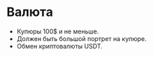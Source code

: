 * Валюта

- Купюры 100$ и не меньше.
- Должен быть большой портрет на купюре.
- Обмен криптовалюты USDT.
